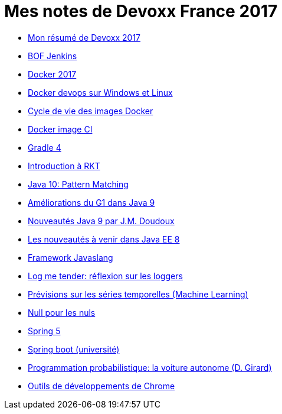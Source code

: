 = Mes notes de Devoxx France 2017
ifdef::env-github,env-browser[:outfilesuffix: .adoc]

* link:resume{outfilesuffix}[Mon résumé de Devoxx 2017]

* link:bof-jenkins{outfilesuffix}[BOF Jenkins]
* link:docker-2017{outfilesuffix}[Docker 2017]
* link:docker-devops-win-lin{outfilesuffix}[Docker devops sur Windows et Linux]
* link:docker-image-lifecycle{outfilesuffix}[Cycle de vie des images Docker]
* link:docker-images-ci{outfilesuffix}[Docker image CI]
* link:graddle-4{outfilesuffix}[Gradle 4]
* link:intro-to-rkt{outfilesuffix}[Introduction à RKT]
* link:java-pattern-matching-forax{outfilesuffix}[Java 10: Pattern Matching]
* link:java9-gc-g1{outfilesuffix}[Améliorations du G1 dans Java 9]
* link:java9-jmdoudoux{outfilesuffix}[Nouveautés Java 9 par J.M. Doudoux]
* link:javaee8-delabassee{outfilesuffix}[Les nouveautés à venir dans Java EE 8]
* link:javaslang{outfilesuffix}[Framework Javaslang]
* link:log-me-tender{outfilesuffix}[Log me tender: réflexion sur les loggers]
* link:machine-learning-timeseries{outfilesuffix}[Prévisions sur les séries temporelles (Machine Learning)]
* link:null4nulls{outfilesuffix}[Null pour les nuls]
* link:spring-5{outfilesuffix}[Spring 5]
* link:spring-boot-university{outfilesuffix}[Spring boot (université)]
* link:voiture-autonome-d-girard{outfilesuffix}[Programmation probabilistique: la voiture autonome (D. Girard)]
* link:webtools2017{outfilesuffix}[Outils de développements de Chrome]
